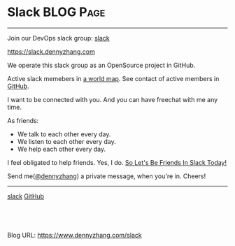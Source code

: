 * Slack                                                           :BLOG:Page:
:PROPERTIES:
:type:     Ads
:END:
---------------------------------------------------------------------
Join our DevOps slack group: [[slack:slack][slack]]

https://slack.dennyzhang.com

We operate this slack group as an OpenSource project in GitHub.

[[image-github:https://github.com/USDevOps/mywechat-slack-group][https://cdn.dennyzhang.com/images/blog/github_slack_group.jpg]]

Active slack memebers in [[url-external:http://slack.romain.tech][a world map]].
[[image-blog:DevOps Slack][https://cdn.dennyzhang.com/images/blog/my_slack.jpg]]
See contact of active members in [[url-external:https://github.com/USDevOps/mywechat-slack-group/blob/master/Members.md][GitHub]].

I want to be connected with you. And you can have freechat with me any time.

As friends:
- We talk to each other every day.
- We listen to each other every day.
- We help each other every day.

I feel obligated to help friends. Yes, I do. [[color:#c7254e][So Let's Be Friends In Slack Today!]]

Send me([[color:#c7254e][@dennyzhang]]) a private message, when you're in. Cheers!
---------------------------------------------------------------------
[[slack:slack][slack]] [[github:DennyZhang][GitHub]] [[image-linkedin:LinkedIn][https://www.dennyzhang.com/wp-content/uploads/sns/linkedin.png]]

#+BEGIN_HTML
<a href="https://github.com/dennyzhang/www.dennyzhang.com/tree/master/slack/slack"><img align="right" width="200" height="183" src="https://www.dennyzhang.com/wp-content/uploads/denny/watermark/github.png" /></a>

<div id="the whole thing" style="overflow: hidden;">
<div style="float: left; padding: 5px"> <a href="https://www.linkedin.com/in/dennyzhang001"><img src="https://www.dennyzhang.com/wp-content/uploads/sns/linkedin.png" alt="linkedin" /></a></div>
<div style="float: left; padding: 5px"><a href="https://github.com/dennyzhang"><img src="https://www.dennyzhang.com/wp-content/uploads/sns/github.png" alt="github" /></a></div>
<div style="float: left; padding: 5px"><a href="https://www.dennyzhang.com/slack" target="_blank" rel="nofollow"><img src="https://slack.dennyzhang.com/badge.svg" alt="slack"/></a></div>
</div>

<br/><br/>
<a href="http://makeapullrequest.com" target="_blank" rel="nofollow"><img src="https://img.shields.io/badge/PRs-welcome-brightgreen.svg" alt="PRs Welcome"/></a>
#+END_HTML

Blog URL: https://www.dennyzhang.com/slack

* org-mode configuration                                           :noexport:
#+STARTUP: overview customtime noalign logdone showall
#+DESCRIPTION: 
#+KEYWORDS: 
#+AUTHOR: Denny Zhang
#+EMAIL:  denny@dennyzhang.com
#+TAGS: noexport(n)
#+PRIORITIES: A D C
#+OPTIONS:   H:3 num:t toc:nil \n:nil @:t ::t |:t ^:t -:t f:t *:t <:t
#+OPTIONS:   TeX:t LaTeX:nil skip:nil d:nil todo:t pri:nil tags:not-in-toc
#+EXPORT_EXCLUDE_TAGS: exclude noexport
#+SEQ_TODO: TODO HALF ASSIGN | DONE BYPASS DELEGATE CANCELED DEFERRED
#+LINK_UP:   
#+LINK_HOME: 
